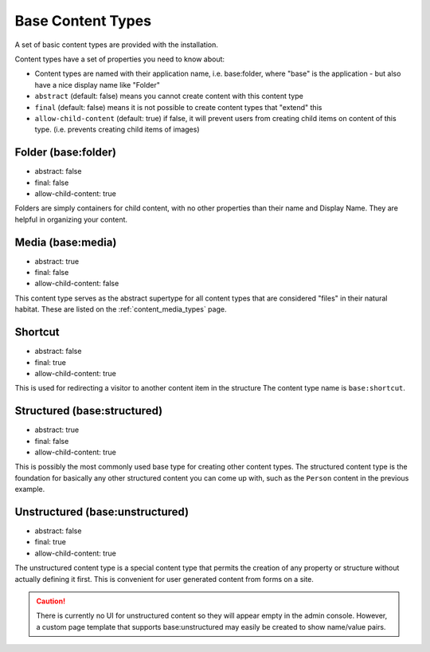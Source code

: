 .. _content_base_types:

Base Content Types
==================

A set of basic content types are provided with the installation.

Content types have a set of properties you need to know about:

* Content types are named with their application name, i.e. base:folder, where "base" is the application - but also have a nice display name like "Folder"
* ``abstract`` (default: false) means you cannot create content with this content type
* ``final`` (default: false) means it is not possible to create content types that "extend" this
* ``allow-child-content`` (default: true) if false, it will prevent users from creating child items on content of this type. (i.e. prevents creating child items of images)


Folder (base:folder)
^^^^^^^^^^^^^^^^^^^^

* abstract: false
* final: false
* allow-child-content: true

Folders are simply containers for child content, with no other properties than their
name and Display Name. They are helpful in organizing your content.


Media (base:media)
^^^^^^^^^^^^^^^^^^

* abstract: true
* final: false
* allow-child-content: false

This content type serves as the abstract supertype for all content types that are considered "files" in
their natural habitat. These are listed on the :ref:`content_media_types` page.


Shortcut
^^^^^^^^
* abstract: false
* final: true
* allow-child-content: true

This is used for redirecting a visitor to another content item in the structure
The content type name is ``base:shortcut``.



Structured (base:structured)
^^^^^^^^^^^^^^^^^^^^^^^^^^^^

* abstract: true
* final: false
* allow-child-content: true

This is possibly the most commonly used base type for creating other content types.
The structured content type is the foundation for basically any other structured content
you can come up with, such as the ``Person`` content in the previous example.


Unstructured (base:unstructured)
^^^^^^^^^^^^^^^^^^^^^^^^^^^^^^^^

* abstract: false
* final: true
* allow-child-content: true

The unstructured content type is a special content type that permits the creation
of any property or structure without actually defining it first. This is convenient for user generated content from forms on a site.

.. CAUTION::

  There is currently no UI for unstructured content so they will appear empty in the admin console. However, a custom page template that
  supports base:unstructured may easily be created to show name/value pairs.


